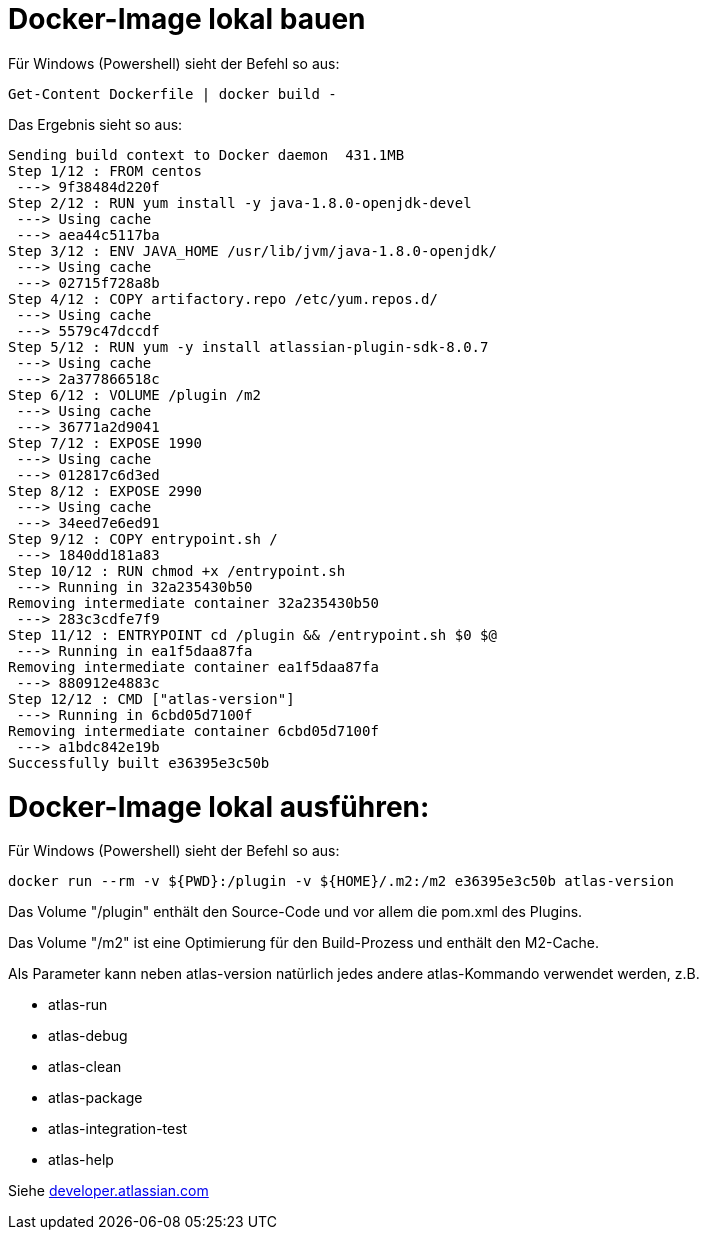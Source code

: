 = Docker-Image lokal bauen

Für Windows (Powershell) sieht der Befehl so aus:
```
Get-Content Dockerfile | docker build -
```

Das Ergebnis sieht so aus:

```
Sending build context to Docker daemon  431.1MB
Step 1/12 : FROM centos
 ---> 9f38484d220f
Step 2/12 : RUN yum install -y java-1.8.0-openjdk-devel
 ---> Using cache
 ---> aea44c5117ba
Step 3/12 : ENV JAVA_HOME /usr/lib/jvm/java-1.8.0-openjdk/
 ---> Using cache
 ---> 02715f728a8b
Step 4/12 : COPY artifactory.repo /etc/yum.repos.d/
 ---> Using cache
 ---> 5579c47dccdf
Step 5/12 : RUN yum -y install atlassian-plugin-sdk-8.0.7
 ---> Using cache
 ---> 2a377866518c
Step 6/12 : VOLUME /plugin /m2
 ---> Using cache
 ---> 36771a2d9041
Step 7/12 : EXPOSE 1990
 ---> Using cache
 ---> 012817c6d3ed
Step 8/12 : EXPOSE 2990
 ---> Using cache
 ---> 34eed7e6ed91
Step 9/12 : COPY entrypoint.sh /
 ---> 1840dd181a83
Step 10/12 : RUN chmod +x /entrypoint.sh
 ---> Running in 32a235430b50
Removing intermediate container 32a235430b50
 ---> 283c3cdfe7f9
Step 11/12 : ENTRYPOINT cd /plugin && /entrypoint.sh $0 $@
 ---> Running in ea1f5daa87fa
Removing intermediate container ea1f5daa87fa
 ---> 880912e4883c
Step 12/12 : CMD ["atlas-version"]
 ---> Running in 6cbd05d7100f
Removing intermediate container 6cbd05d7100f
 ---> a1bdc842e19b
Successfully built e36395e3c50b
```

= Docker-Image lokal ausführen:

Für Windows (Powershell) sieht der Befehl so aus:
```
docker run --rm -v ${PWD}:/plugin -v ${HOME}/.m2:/m2 e36395e3c50b atlas-version
```

Das Volume "/plugin" enthält den Source-Code und vor allem die pom.xml des Plugins.

Das Volume "/m2" ist eine Optimierung für den Build-Prozess und enthält den M2-Cache.

Als Parameter kann neben atlas-version natürlich jedes andere atlas-Kommando verwendet werden, z.B.

* atlas-run
* atlas-debug
* atlas-clean
* atlas-package
* atlas-integration-test
* atlas-help

Siehe https://developer.atlassian.com/display/DOCS/Introduction+to+the+Atlassian+Plugin+SDK[developer.atlassian.com]
